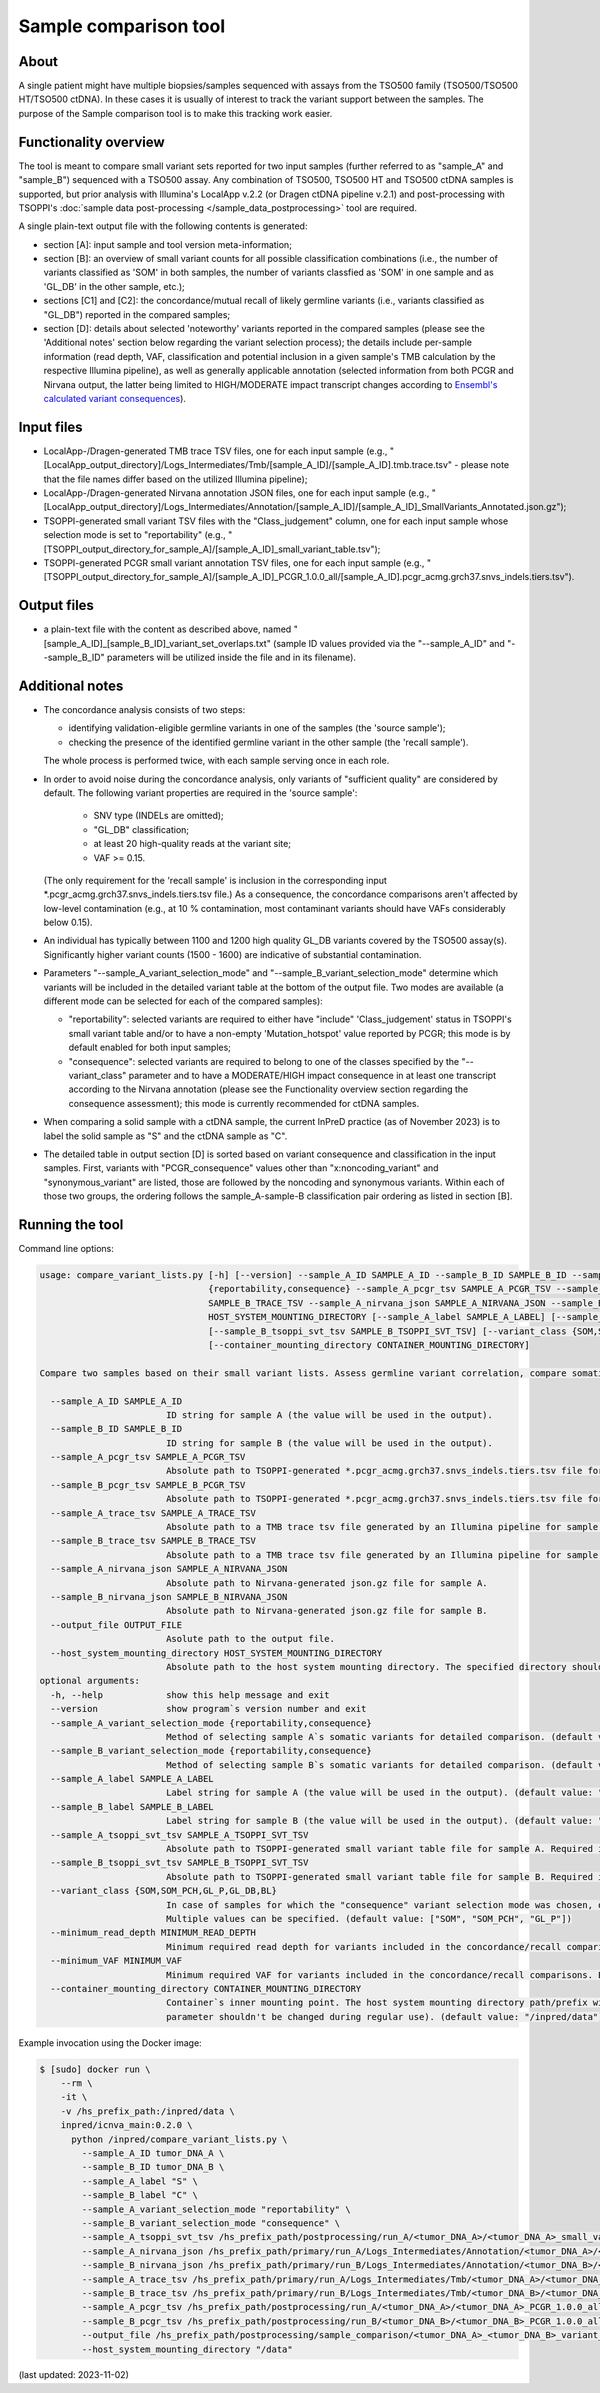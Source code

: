 **Sample comparison** tool
==========================

About
-----
A single patient might have multiple biopsies/samples sequenced with assays from the TSO500 family (TSO500/TSO500 HT/TSO500 ctDNA).
In these cases it is usually of interest to track the variant support between the samples.
The purpose of the Sample comparison tool is to make this tracking work easier.

Functionality overview
----------------------
The tool is meant to compare small variant sets reported for two input samples
(further referred to as "sample_A" and "sample_B") sequenced with a TSO500 assay.
Any combination of TSO500, TSO500 HT and TSO500 ctDNA samples is supported, but prior analysis with
Illumina's LocalApp v.2.2 (or Dragen ctDNA pipeline v.2.1) and post-processing
with TSOPPI's :doc:`sample data post-processing </sample_data_postprocessing>` tool are required.

A single plain-text output file with the following contents is generated:

- section [A]: input sample and tool version meta-information;
- section [B]: an overview of small variant counts for all possible classification combinations (i.e., the number of variants classified as 'SOM'
  in both samples, the number of variants classfied as 'SOM' in one sample and as 'GL_DB' in the other sample, etc.);
- sections [C1] and [C2]: the concordance/mutual recall of likely germline variants (i.e., variants classified as "GL_DB") reported in the compared samples;
- section [D]: details about selected 'noteworthy' variants reported in the compared samples (please see the 'Additional notes' section below regarding the variant selection process); the details include
  per-sample information (read depth, VAF, classification and potential inclusion in a given sample's TMB calculation by the respective Illumina pipeline),
  as well as generally applicable annotation (selected information from both PCGR and Nirvana output, the latter being limited to HIGH/MODERATE
  impact transcript changes according to `Ensembl's calculated variant consequences <http://mart.ensembl.org/info/genome/variation/prediction/predicted_data.html>`_).

Input files
-----------
- LocalApp-/Dragen-generated TMB trace TSV files, one for each input sample
  (e.g., "[LocalApp_output_directory]/Logs_Intermediates/Tmb/[sample_A_ID]/[sample_A_ID].tmb.trace.tsv"
  - please note that the file names differ based on the utilized Illumina pipeline);
- LocalApp-/Dragen-generated Nirvana annotation JSON files, one for each input sample
  (e.g., "[LocalApp_output_directory]/Logs_Intermediates/Annotation/[sample_A_ID]/[sample_A_ID]_SmallVariants_Annotated.json.gz");
- TSOPPI-generated small variant TSV files with the "Class_judgement" column, one for each input sample whose selection mode is set to "reportability"
  (e.g., "[TSOPPI_output_directory_for_sample_A]/[sample_A_ID]_small_variant_table.tsv");
- TSOPPI-generated PCGR small variant annotation TSV files, one for each input sample
  (e.g., "[TSOPPI_output_directory_for_sample_A]/[sample_A_ID]_PCGR_1.0.0_all/[sample_A_ID].pcgr_acmg.grch37.snvs_indels.tiers.tsv").

Output files
------------
- a plain-text file with the content as described above, named "[sample_A_ID]_[sample_B_ID]_variant_set_overlaps.txt"
  (sample ID values provided via the "-\-sample_A_ID" and "-\-sample_B_ID" parameters will be utilized inside the file and in its filename).

Additional notes
----------------

- The concordance analysis consists of two steps:

  - identifying validation-eligible germline variants in one of the samples (the 'source sample');
  - checking the presence of the identified germline variant in the other sample (the 'recall sample').
  
  The whole process is performed twice, with each sample serving once in each role.
- In order to avoid noise during the concordance analysis, only variants of "sufficient quality" are considered
  by default. The following variant properties are required in the 'source sample':
  
   - SNV type (INDELs are omitted);
   - "GL_DB" classification;
   - at least 20 high-quality reads at the variant site;
   - VAF >= 0.15.

  (The only requirement for the 'recall sample' is inclusion in the corresponding input \*.pcgr_acmg.grch37.snvs_indels.tiers.tsv file.)
  As a consequence, the concordance comparisons aren't affected by low-level contamination
  (e.g., at 10 % contamination, most contaminant variants should have VAFs considerably below 0.15).
- An individual has typically between 1100 and 1200 high quality GL_DB variants covered by the TSO500 assay(s).
  Significantly higher variant counts (1500 - 1600) are indicative of substantial contamination.
- Parameters "-\-sample_A_variant_selection_mode" and "-\-sample_B_variant_selection_mode" determine which variants
  will be included in the detailed variant table at the bottom of the output file. Two modes are available
  (a different mode can be selected for each of the compared samples):

  - "reportability": selected variants are required to either have "include" 'Class_judgement' status in TSOPPI's small
    variant table and/or to have a non-empty 'Mutation_hotspot' value reported by PCGR; this mode is by default enabled for both input samples;
  - "consequence": selected variants are required to belong to one of the classes specified by the "-\-variant_class" parameter
    and to have a MODERATE/HIGH impact consequence in at least one transcript according to the Nirvana annotation
    (please see the Functionality overview section regarding the consequence assessment); this mode is currently recommended for ctDNA samples.

- When comparing a solid sample with a ctDNA sample, the current InPreD practice (as of November 2023)
  is to label the solid sample as "S" and the ctDNA sample as "C".
- The detailed table in output section [D] is sorted based on variant consequence and classification in the input samples.
  First, variants with "PCGR_consequence" values other than "x:noncoding_variant" and "synonymous_variant" are listed,
  those are followed by the noncoding and synonymous variants. Within each of those two groups, the ordering follows
  the sample_A-sample-B classification pair ordering as listed in section [B].

Running the tool
----------------
Command line options:

.. code-block::

  usage: compare_variant_lists.py [-h] [--version] --sample_A_ID SAMPLE_A_ID --sample_B_ID SAMPLE_B_ID --sample_A_variant_selection_mode {reportability,consequence} --sample_B_variant_selection_mode
                                  {reportability,consequence} --sample_A_pcgr_tsv SAMPLE_A_PCGR_TSV --sample_B_pcgr_tsv SAMPLE_B_PCGR_TSV --sample_A_trace_tsv SAMPLE_A_TRACE_TSV --sample_B_trace_tsv
                                  SAMPLE_B_TRACE_TSV --sample_A_nirvana_json SAMPLE_A_NIRVANA_JSON --sample_B_nirvana_json SAMPLE_B_NIRVANA_JSON --output_file OUTPUT_FILE --host_system_mounting_directory
                                  HOST_SYSTEM_MOUNTING_DIRECTORY [--sample_A_label SAMPLE_A_LABEL] [--sample_B_label SAMPLE_B_LABEL] [--sample_A_tsoppi_svt_tsv SAMPLE_A_TSOPPI_SVT_TSV]
                                  [--sample_B_tsoppi_svt_tsv SAMPLE_B_TSOPPI_SVT_TSV] [--variant_class {SOM,SOM_PCH,GL_P,GL_DB,BL}] [--minimum_read_depth MINIMUM_READ_DEPTH] [--minimum_VAF MINIMUM_VAF]
                                  [--container_mounting_directory CONTAINER_MOUNTING_DIRECTORY]

  Compare two samples based on their small variant lists. Assess germline variant correlation, compare somatic variant calls.

    --sample_A_ID SAMPLE_A_ID
                          ID string for sample A (the value will be used in the output).
    --sample_B_ID SAMPLE_B_ID
                          ID string for sample B (the value will be used in the output).
    --sample_A_pcgr_tsv SAMPLE_A_PCGR_TSV
                          Absolute path to TSOPPI-generated *.pcgr_acmg.grch37.snvs_indels.tiers.tsv file for sample A.
    --sample_B_pcgr_tsv SAMPLE_B_PCGR_TSV
                          Absolute path to TSOPPI-generated *.pcgr_acmg.grch37.snvs_indels.tiers.tsv file for sample B.
    --sample_A_trace_tsv SAMPLE_A_TRACE_TSV
                          Absolute path to a TMB trace tsv file generated by an Illumina pipeline for sample A.
    --sample_B_trace_tsv SAMPLE_B_TRACE_TSV
                          Absolute path to a TMB trace tsv file generated by an Illumina pipeline for sample B.
    --sample_A_nirvana_json SAMPLE_A_NIRVANA_JSON
                          Absolute path to Nirvana-generated json.gz file for sample A.
    --sample_B_nirvana_json SAMPLE_B_NIRVANA_JSON
                          Absolute path to Nirvana-generated json.gz file for sample B.
    --output_file OUTPUT_FILE
                          Asolute path to the output file.
    --host_system_mounting_directory HOST_SYSTEM_MOUNTING_DIRECTORY
                          Absolute path to the host system mounting directory. The specified directory should include all input and output file paths in its directory tree.
  optional arguments:
    -h, --help            show this help message and exit
    --version             show program`s version number and exit
    --sample_A_variant_selection_mode {reportability,consequence}
                          Method of selecting sample A`s somatic variants for detailed comparison. (default value: "reportability")
    --sample_B_variant_selection_mode {reportability,consequence}
                          Method of selecting sample B`s somatic variants for detailed comparison. (default value: "reportability")
    --sample_A_label SAMPLE_A_LABEL
                          Label string for sample A (the value will be used in the output). (default value: "A")
    --sample_B_label SAMPLE_B_LABEL
                          Label string for sample B (the value will be used in the output). (default value: "B")
    --sample_A_tsoppi_svt_tsv SAMPLE_A_TSOPPI_SVT_TSV
                          Absolute path to TSOPPI-generated small variant table file for sample A. Required if the "--sample_A_variant_selection_mode" is set to "reportability".
    --sample_B_tsoppi_svt_tsv SAMPLE_B_TSOPPI_SVT_TSV
                          Absolute path to TSOPPI-generated small variant table file for sample B. Required if the "--sample_B_variant_selection_mode" is set to "reportability".
    --variant_class {SOM,SOM_PCH,GL_P,GL_DB,BL}
                          In case of samples for which the "consequence" variant selection mode was chosen, only variants of the specified classes will be considered for reporting in the output detailed table.
                          Multiple values can be specified. (default value: ["SOM", "SOM_PCH", "GL_P"])
    --minimum_read_depth MINIMUM_READ_DEPTH
                          Minimum required read depth for variants included in the concordance/recall comparisons. Expecting integer values >= 20. (default value: 50)
    --minimum_VAF MINIMUM_VAF
                          Minimum required VAF for variants included in the concordance/recall comparisons. Expecting float values in range (0; 1]. (default value: 0.15)
    --container_mounting_directory CONTAINER_MOUNTING_DIRECTORY
                          Container`s inner mounting point. The host system mounting directory path/prefix will be replaced by the container mounting directory path in all input and output file paths (this
                          parameter shouldn't be changed during regular use). (default value: "/inpred/data")


Example invocation using the Docker image:

.. code-block::

  $ [sudo] docker run \
      --rm \
      -it \
      -v /hs_prefix_path:/inpred/data \
      inpred/icnva_main:0.2.0 \
        python /inpred/compare_variant_lists.py \
          --sample_A_ID tumor_DNA_A \
          --sample_B_ID tumor_DNA_B \
          --sample_A_label "S" \
          --sample_B_label "C" \
          --sample_A_variant_selection_mode "reportability" \
          --sample_B_variant_selection_mode "consequence" \
          --sample_A_tsoppi_svt_tsv /hs_prefix_path/postprocessing/run_A/<tumor_DNA_A>/<tumor_DNA_A>_small_variant_table.tsv \
          --sample_A_nirvana_json /hs_prefix_path/primary/run_A/Logs_Intermediates/Annotation/<tumor_DNA_A>/<tumor_DNA_A>_SmallVariants_Annotated.json.gz \
          --sample_B_nirvana_json /hs_prefix_path/primary/run_B/Logs_Intermediates/Annotation/<tumor_DNA_B>/<tumor_DNA_B>_SmallVariants_Annotated.json.gz \
          --sample_A_trace_tsv /hs_prefix_path/primary/run_A/Logs_Intermediates/Tmb/<tumor_DNA_A>/<tumor_DNA_A>_TMB_Trace.tsv \
          --sample_B_trace_tsv /hs_prefix_path/primary/run_B/Logs_Intermediates/Tmb/<tumor_DNA_B>/<tumor_DNA_B>.tmb.trace.tsv \
          --sample_A_pcgr_tsv /hs_prefix_path/postprocessing/run_A/<tumor_DNA_A>/<tumor_DNA_A>_PCGR_1.0.0_all/<tumor_DNA_A>.pcgr_acmg.grch37.snvs_indels.tiers.tsv \
          --sample_B_pcgr_tsv /hs_prefix_path/postprocessing/run_B/<tumor_DNA_B>/<tumor_DNA_B>_PCGR_1.0.0_all/<tumor_DNA_B>.pcgr_acmg.grch37.snvs_indels.tiers.tsv \
          --output_file /hs_prefix_path/postprocessing/sample_comparison/<tumor_DNA_A>_<tumor_DNA_B>_variant_set_overlaps.txt \
          --host_system_mounting_directory "/data"


(last updated: 2023-11-02)